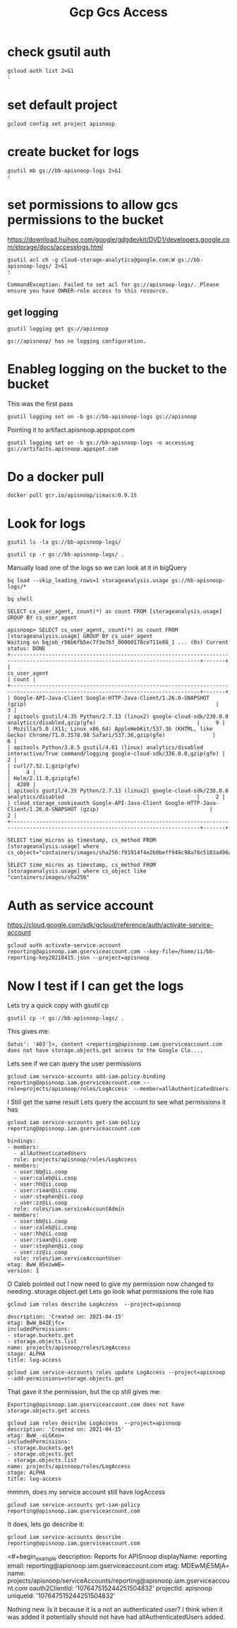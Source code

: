#+TITLE: Gcp Gcs Access
* check gsutil auth
#+BEGIN_SRC shell
gcloud auth list 2>&1
:
#+END_SRC

#+RESULTS:
#+begin_example
         Credentialed Accounts
ACTIVE             ACCOUNT
,*                  bb@ii.coop

To set the active account, run:
    $ gcloud config set account `ACCOUNT`

#+end_example
* set default project
#+BEGIN_SRC shell
gcloud config set project apisnoop
#+END_SRC

#+RESULTS:
#+begin_example
#+end_example

* create bucket for logs
#+BEGIN_SRC shell
gsutil mb gs://bb-apisnoop-logs 2>&1
:
#+END_SRC

#+RESULTS:
#+begin_example
Creating gs://bb-apisnoop-logs/...
#+end_example

* set pormissions to allow gcs permissions to the bucket
https://download.huihoo.com/google/gdgdevkit/DVD1/developers.google.com/storage/docs/accesslogs.html

#+BEGIN_SRC shell
gsutil acl ch -g cloud-storage-analytics@google.com:W gs://bb-apisnoop-logs/ 2>&1
:
#+END_SRC

#+RESULTS: Initial sans OWNER-role
#+begin_example
CommandException: Failed to set acl for gs://apisnoop-logs/. Please ensure you have OWNER-role access to this resource.
#+end_example

** get logging
#+BEGIN_SRC shell
gsutil logging get gs://apisnoop
#+END_SRC

#+RESULTS:
#+begin_example
{"logBucket": "bb-apisnoop-logs", "logObjectPrefix": "accessLog"}
#+end_example

#+RESULTS: Initial
#+begin_example
gs://apisnoop/ has no logging configuration.
#+end_example
* Enableg logging on the bucket to the bucket
This was the first pass
#+BEGIN_SRC tmate
gsutil logging set on -b gs://bb-apisnoop-logs gs://apisnoop
#+END_SRC

#+RESULTS:
#+begin_example
#+end_example

Pointing it to artifact.apisnoop.appspot.com
#+BEGIN_SRC tmate
gsutil logging set on -b gs://bb-apisnoop-logs -o accessLog gs://artifacts.apisnoop.appspot.com
#+END_SRC

#+RESULTS:
#+begin_example
#+end_example
* Do a docker pull
#+BEGIN_SRC tmate
docker pull gcr.io/apisnoop/iimacs:0.9.15
#+END_SRC
* Look for logs
#+BEGIN_SRC tmate
gsutil ls -la gs://bb-apisnoop-logs/
#+END_SRC

#+BEGIN_SRC tmate
gsutil cp -r gs://bb-apisnoop-logs/ .
#+END_SRC
Manually load one of the logs so we can look at it in bigQuery
#+BEGIN_SRC tmate
bq load --skip_leading_rows=1 storageanalysis.usage gs://bb-apisnoop-logs/*
#+END_SRC

#+BEGIN_SRC tmate
bq shell
#+END_SRC

#+BEGIN_SRC tmate
SELECT cs_user_agent, count(*) as count FROM [storageanalysis.usage] GROUP BY cs_user_agent
#+END_SRC

#+BEGIN_EXAMPLE
apisnoop> SELECT cs_user_agent, count(*) as count FROM [storageanalysis.usage] GROUP BY cs_user_agent
Waiting on bqjob_r56b6fb5ec7f3e7bf_00000178ce711e86_1 ... (0s) Current status: DONE
+----------------------------------------------------------------------------------------------------------------------------------+-------+
|                                                          cs_user_agent                                                           | count |
+----------------------------------------------------------------------------------------------------------------------------------+-------+
| Google-API-Java-Client Google-HTTP-Java-Client/1.26.0-SNAPSHOT (gzip)                                                            |     3 |
| apitools gsutil/4.35 Python/2.7.13 (linux2) google-cloud-sdk/230.0.0 analytics/disabled,gzip(gfe)                                |     9 |
| Mozilla/5.0 (X11; Linux x86_64) AppleWebKit/537.36 (KHTML, like Gecko) Chrome/71.0.3578.98 Safari/537.36,gzip(gfe)               |     6 |
| apitools Python/3.8.5 gsutil/4.61 (linux) analytics/disabled interactive/True command/logging google-cloud-sdk/336.0.0,gzip(gfe) |     2 |
| curl/7.52.1,gzip(gfe)                                                                                                            |     4 |
| Helm/2.11.0,gzip(gfe)                                                                                                            |  4280 |
| apitools gsutil/4.35 Python/2.7.13 (linux2) google-cloud-sdk/230.0.0 analytics/disabled                                          |     2 |
| cloud_storage_cookieauth Google-API-Java-Client Google-HTTP-Java-Client/1.26.0-SNAPSHOT (gzip)                                   |     2 |
+----------------------------------------------------------------------------------------------------------------------------------+-------+
#+END_EXAMPLE

#+BEGIN_SRC tmate
SELECT time_micros as timestamp, cs_method FROM [storageanalysis.usage] where cs_object="containers/images/sha256:f91914f4e2b0beff949c98a78c5103a496ae185cbc2996ad7e1f307f7d13e771"
#+END_SRC
#+BEGIN_SRC tmate
SELECT time_micros as timestamp, cs_method FROM [storageanalysis.usage] where cs_object like "containers/images/sha256"
#+END_SRC

* Auth as service account
https://cloud.google.com/sdk/gcloud/reference/auth/activate-service-account
#+BEGIN_SRC tmate
gcloud auth activate-service-account reporting@apisnoop.iam.gserviceaccount.com --key-file=/home/ii/bb-reporting-key20210415.json --project=apisnoop
#+END_SRC

* Now I test if I can get the logs
Lets try a quick copy with gsutil cp
#+BEGIN_SRC tmate
gsutil cp -r gs://bb-apisnoop-logs/ .
#+END_SRC
This gives me:
#+BEGIN_EXAMPLE
Satus': '403'}>, content <reporting@apisnoop.iam.gserviceaccount.com does not have storage.objects.get access to the Google Clo....
#+END_EXAMPLE
Lets see if we can query the user permissions
#+BEGIN_SRC tmate
gcloud iam service-accounts add-iam-policy-binding reporting@apisnoop.iam.gserviceaccount.com --role=projects/apisnoop/roles/LogAccess  --member=allAuthenticatedUsers
#+END_SRC
I Still get the same result
Lets query the account to see what permissions it has
#+BEGIN_SRC tmate
gcloud iam service-accounts get-iam-policy reporting@apisnoop.iam.gserviceaccount.com
#+END_SRC
#+BEGIN_EXAMPLE
bindings:
- members:
  - allAuthenticatedUsers
  role: projects/apisnoop/roles/LogAccess
- members:
  - user:bb@ii.coop
  - user:caleb@ii.coop
  - user:hh@ii.coop
  - user:riaan@ii.coop
  - user:stephen@ii.coop
  - user:zz@ii.coop
  role: roles/iam.serviceAccountAdmin
- members:
  - user:bb@ii.coop
  - user:caleb@ii.coop
  - user:hh@ii.coop
  - user:riaan@ii.coop
  - user:stephen@ii.coop
  - user:zz@ii.coop
  role: roles/iam.serviceAccountUser
etag: BwW_85ezwWE=
version: 1
#+END_EXAMPLE
O Caleb pointed out I now need to give my permission now changed to needing. storage.object.get
Lets go look what permissions the role has
#+BEGIN_SRC tmate
gcloud iam roles describe LogAccess  --project=apisnoop
#+END_SRC
#+BEGIN_EXAMPLE
description: 'Created on: 2021-04-15'
etag: BwW_84ZEjfc=
includedPermissions:
- storage.buckets.get
- storage.objects.list
name: projects/apisnoop/roles/LogAccess
stage: ALPHA
title: log-access
#+END_EXAMPLE

#+BEGIN_SRC tmate
gcloud iam service-accounts roles update LogAccess --project=apisnoop --add-permissions=storage.objects.get
#+END_SRC
That gave it the permission, but the cp still gives me:
#+BEGIN_EXAMPLE
Exporting@apisnoop.iam.gserviceaccount.com does not have storage.objects.get access
#+END_EXAMPLE
#+BEGIN_EXAMPLE
gcloud iam roles describe LogAccess  --project=apisnoop
description: 'Created on: 2021-04-15'
etag: BwW_-sLGKeo=
includedPermissions:
- storage.buckets.get
- storage.objects.get
- storage.objects.list
name: projects/apisnoop/roles/LogAccess
stage: ALPHA
title: log-access
#+END_EXAMPLE

mmmm, does my service account still have logAccess
#+BEGIN_SRC tmate
gcloud iam service-accounts get-iam-policy reporting@apisnoop.iam.gserviceaccount.com
#+END_SRC
It does, lets go describe it:
#+BEGIN_SRC tmate
gcloud iam service-accounts describe reporting@apisnoop.iam.gserviceaccount.com
#+END_SRC
<#+begin_example
description: Reports for APISnoop
displayName: reporting
email: reporting@apisnoop.iam.gserviceaccount.com
etag: MDEwMjE5MjA=
name: projects/apisnoop/serviceAccounts/reporting@apisnoop.iam.gserviceaccount.com
oauth2ClientId: '107647515244251504832'
projectId: apisnoop
uniqueId: '107647515244251504832'
#+end_example
Nothing new.
Is it because it is a not an authenticated user? I think when it was added it potentially should not have had allAuthenticatedUsers added.
